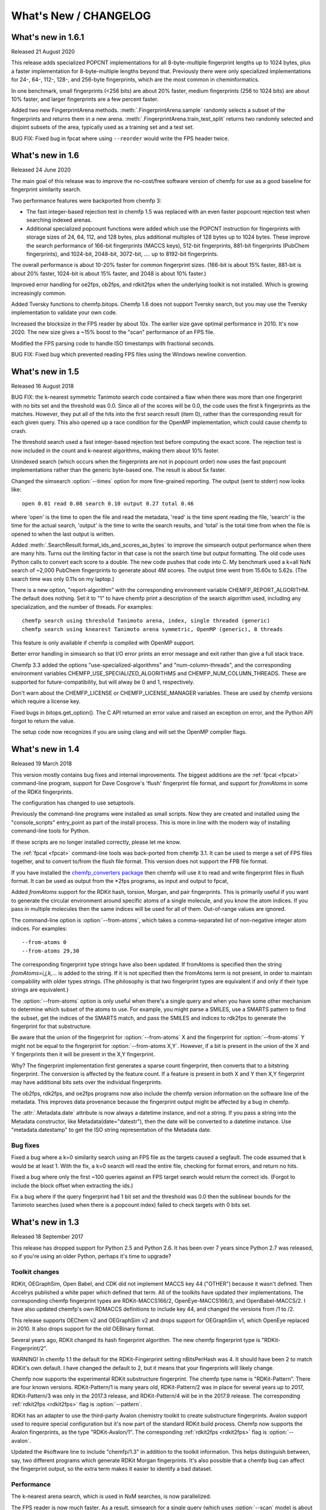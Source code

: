 .. _whats-new:

######################
What's New / CHANGELOG
######################

What's new in 1.6.1
===================

Released 21 August 2020

This release adds specialized POPCNT implementations for all
8-byte-multiple fingerprint lengths up to 1024 bytes, plus a faster
implementation for 8-byte-multiple lengths beyond that. Previously
there were only specialized implementations for 24-, 64-, 112-, 128-,
and 256-byte fingerprints, which are the most common in
cheminformatics.

In one benchmark, small fingerprints (<256 bits) are about 20% faster,
medium fingerprints (256 to 1024 bits) are about 10% faster, and
larger fingerprints are a few percent faster.

Added two new FingerprintArena
methods. :meth:`.FingerprintArena.sample` randomly selects a subset of
the fingerprints and returns them in a new arena.
:meth:`.FingerprintArena.train_test_split` returns two randomly
selected and disjoint subsets of the area, typically used as a
training set and a test set.
  
BUG FIX: Fixed bug in fpcat where using ``--reorder`` would write the
FPS header twice.


What's new in 1.6
=================

Released 24 June 2020

The main goal of this release was to improve the no-cost/free software
version of chemfp for use as a good baseline for fingerprint
similarity search.

Two performance features were backported from chemfp 3:

- The fast integer-based rejection test in chemfp 1.5 was replaced
  with an even faster popcount rejection test when searching indexed
  arenas.

- Additional specialized popcount functions were added which use the
  POPCNT instruction for fingerprints with storage sizes of 24, 64,
  112, and 128 bytes, plus additional multiples of 128 bytes up to
  1024 bytes. These improve the search performance of 166-bit
  fingerprints (MACCS keys), 512-bit fingerprints, 881-bit
  fingerprints (PubChem fingerprints), and 1024-bit, 2048-bit,
  3072-bit, .... up to 8192-bit fingerprints.

The overall performance is about 10-20% faster for common fingerprint
sizes. (166-bit is about 15% faster, 881-bit is about 20% faster,
1024-bit is about 15% faster, and 2048 is about 10% faster.)
  
Improved error handling for oe2fps, ob2fps, and rdkit2fps when the
underlying toolkit is not installed. Which is growing increasingly
common.

Added Tversky functions to chemfp.bitops. Chemfp 1.6 does not support
Tversky search, but you may use the Tversky implementation to validate
your own code.

Increased the blocksize in the FPS reader by about 10x. The earlier
size gave optimal performance in 2010. It's now 2020. The new size
gives a ~15% boost to the "scan" performance of an FPS file. 

Modified the FPS parsing code to handle ISO timestamps with
fractional seconds.

BUG FIX: Fixed bug which prevented reading FPS files using the Windows
newline convention.

What's new in 1.5
=================

Released 16 August 2018 

BUG FIX: the k-nearest symmetric Tanimoto search code contained a flaw
when there was more than one fingerprint with no bits set and the
threshold was 0.0. Since all of the scores will be 0.0, the code uses
the first k fingerprints as the matches. However, they put all of the
hits into the first search result (item 0), rather than the
corresponding result for each given query. This also opened up a race
condition for the OpenMP implementation, which could cause chemfp to
crash.

The threshold search used a fast integer-based rejection test before
computing the exact score. The rejection test is now included in the
count and k-nearest algorithms, making them about 10% faster.

Unindexed search (which occurs when the fingerprints are not in
popcount order) now uses the fast popcount implementations rather than
the generic byte-based one. The result is about 5x faster.

Changed the simsearch :option:`--times` option for more fine-grained
reporting. The output (sent to stderr) now looks like::

    open 0.01 read 0.08 search 0.10 output 0.27 total 0.46

where 'open' is the time to open the file and read the metadata,
'read' is the time spent reading the file, 'search' is the time for
the actual search, 'output' is the time to write the search results,
and 'total' is the total time from when the file is opened to when the
last output is written.

Added :meth:`.SearchResult.format_ids_and_scores_as_bytes` to improve the
simsearch output performance when there are many hits. Turns out the
limiting factor in that case is not the search time but output
formatting. The old code uses Python calls to convert each score to a
double. The new code pushes that code into C. My benchmark used a
k=all NxN search of ~2,000 PubChem fingerprints to generate about 4M
scores. The output time went from 15.60s to 5.62s. (The search time
was only 0.11s on my laptop.)

There is a new option, "report-algorithm" with the corresponding
environment variable CHEMFP_REPORT_ALGORITHM. The default does
nothing. Set it to "1" to have chemfp print a description of the
search algorithm used, including any specialization, and the number of
threads. For examples::

  chemfp search using threshold Tanimoto arena, index, single threaded (generic)
  chemfp search using knearest Tanimoto arena symmetric, OpenMP (generic), 8 threads

This feature is only available if chemfp is compiled with OpenMP
support.

Better error handling in simsearch so that I/O error prints an error
message and exit rather than give a full stack trace.

Chemfp 3.3 added the options "use-specialized-algorithms" and
"num-column-threads", and the corresponding environment variables
CHEMFP_USE_SPECIALIZED_ALGORITHMS and CHEMFP_NUM_COLUMN_THREADS. These
are supported for future-compatibility, but will alway be 0 and 1,
respectively.

Don't warn about the CHEMFP_LICENSE or CHEMFP_LICENSE_MANAGER
variables. These are used by chemfp versions which require a license key.

Fixed bugs in bitops.get_option(). The C API returned an error value
and raised an exception on error, and the Python API forgot to return
the value.

The setup code now recognizes if you are using clang and will set
the OpenMP compiler flags.


What's new in 1.4
=================

Released 19 March 2018

This version mostly contains bug fixes and internal improvements. The
biggest additions are the :ref:`fpcat <fpcat>` command-line program,
support for Dave Cosgrove's 'flush' fingerprint file format, and
support for `fromAtoms` in some of the RDKit fingerprints.

The configuration has changed to use setuptools.

Previously the command-line programs were installed as small
scripts. Now they are created and installed using the
"console_scripts" entry_point as part of the install process. This is
more in line with the modern way of installing command-line tools for
Python.

If these scripts are no longer installed correctly, please let me
know.

The :ref:`fpcat <fpcat>` command-line tools was back-ported from
chemfp 3.1. It can be used to merge a set of FPS files together, and
to convert to/from the flush file format. This version does not
support the FPB file format.

If you have installed the `chemfp_converters package
<https://pypi.python.org/pypi/chemfp-converters/>`_ then chemfp will
use it to read and write fingerprint files in flush format. It can be
used as output from the \*2fps programs, as input and output to fpcat, 

Added `fromAtoms` support for the RDKit hash, torsion, Morgan, and
pair fingerprints. This is primarily useful if you want to generate
the circular environment around specific atoms of a single molecule,
and you know the atom indices. If you pass in multiple molecules then
the same indices will be used for all of them. Out-of-range values are
ignored.

The command-line option is :option:`--from-atoms`, which takes a
comma-separated list of non-negative integer atom indices. For
examples::

        --from-atoms 0
	--from-atoms 29,30

The corresponding fingerprint type strings have also been updated. If
fromAtoms is specified then the string `fromAtoms=i,j,k,...` is added
to the string. If it is not specified then the fromAtoms term is not
present, in order to maintain compability with older types
strings. (The philosophy is that two fingerprint types are equivalent
if and only if their type strings are equivalent.)

The :option:`--from-atoms` option is only useful when there's a single
query and when you have some other mechanism to determine which subset
of the atoms to use. For example, you might parse a SMILES, use a
SMARTS pattern to find the subset, get the indices of the SMARTS
match, and pass the SMILES and indices to rdk2fps to generate the
fingerprint for that substructure.

Be aware that the union of the fingerprint for :option:`--from-atoms`
X and the fingerprint for :option:`--from-atoms` Y might not be equal
to the fingerprint for :option:`--from-atoms X,Y`. However, if a bit
is present in the union of the X and Y fingerprints then it will be
present in the X,Y fingerprint.

Why?  The fingerprint implementation first generates a sparse count
fingerprint, then converts that to a bitstring fingerprint. The
conversion is affected by the feature count. If a feature is present
in both X and Y then X,Y fingerprint may have additional bits sets
over the individual fingerprints.

The ob2fps, rdk2fps, and oe2fps programs now also include the chemfp
version information on the software line of the metadata. This
improves data provenance because the fingerprint output might be
affected by a bug in chemfp.

The :attr:`.Metadata.date` attribute is now always a datetime
instance, and not a string. If you pass a string into the Metadata
constructor, like Metadata(date="datestr"), then the date will be
converted to a datetime instance. Use "metadata.datestamp" to get the
ISO string representation of the Metadata date.

Bug fixes
---------

Fixed a bug where a k=0 similarity search using an FPS file as the
targets caused a segfault. The code assumed that k would be at least
1. With the fix, a k=0 search will read the entire file, checking for
format errors, and return no hits.

Fixed a bug where only the first ~100 queries against an FPS
target search would return the correct ids. (Forgot to include the
block offset when extracting the ids.)

Fix a bug where if the query fingerprint had 1 bit set and the
threshold was 0.0 then the sublinear bounds for the Tanimoto searches
(used when there is a popcount index) failed to check targets with 0
bits set.


What's new in 1.3
=================

Released 18 September 2017

This release has dropped support for Python 2.5 and Python 2.6. It has
been over 7 years since Python 2.7 was released, so if you're using an
older Python, perhaps it's time to upgrade?

Toolkit changes
---------------

RDKit, OEGraphSim, Open Babel, and CDK did not implement MACCS key 44
("OTHER") because it wasn't defined. Then Accelrys published a white
paper which defined that term. All of the toolkits have updated their
implementations. The corresponding chemfp fingerprint types are
RDKit-MACCS166/2, OpenEye-MACCS166/3, and OpenBabel-MACCS/2. I have
also updated chemfp's own RDMACCS definitions to include key 44, and
changed the versions from /1 to /2.

This release supports OEChem v2 and OEGraphSim v2 and drops support
for OEGraphSim v1, which OpenEye replaced in 2010. It also drops
support for the old OEBinary format.

Several years ago, RDKit changed its hash fingerprint algorithm. The
new chemfp fingerprint type is "RDKit-Fingerprint/2". 

WARNING! In chemfp 1.1 the default for the RDKit-Fingerprint setting
nBitsPerHash was 4. It should have been 2 to match RDKit's own
default. I have changed the default to 2, but it means that your
fingerprints will likely change.

Chemfp now supports the experimental RDKit substructure
fingerprint. The chemfp type name is "RDKit-Pattern". There are four
known versions. RDKit-Pattern/1 is many years old, RDKit-Pattern/2 was
in place for several years up to 2017, RDKit-Pattern/3 was only in the
2017.3 release, and RDKit-Pattern/4 will be in the 2017.9
release.  The corresponding :ref:`rdkit2fps <rdkit2fps>` flag is :option:`--pattern`.

RDKit has an adapter to use the third-party Avalon chemistry toolkit
to create substructure fingerprints. Avalon support used to require
special configuration but it's now part of the standard RDKit build
process. Chemfp now supports the Avalon fingerprints, as the type
"RDKit-Avalon/1". The corresponding :ref:`rdkit2fps <rdkit2fps>` flag is
:option:`--avalon`.

Updated the #software line to include "chemfp/1.3" in addition to the
toolkit information. This helps distinguish between, say, two
different programs which generate RDKit Morgan fingerprints. It's also
possible that a chemfp bug can affect the fingerprint output, so the
extra term makes it easier to identify a bad dataset.


Performance
-----------

The k-nearest arena search, which is used in NxM searches, is now
parallelized.

The FPS reader is now much faster. As a result, simsearch for a single
query (which uses :option:`--scan` mode) is about 40% faster, and the time for
chemfp.load_fingerprints() to create an areana is about 15% faster.

Similarity search performance for the MACCS keys, on a machine which
supports the POPCNT instruction, is now about 20-40% faster, depending
on the type of search.

Command-line tools
------------------

In chemfp 1.1 the default error handler for ob2fps, oe2fps, and
rdkit2fps was "strict". If chemfp detected that a toolkit could not
parse a structure, it would print an error message and stop
processing. This is not what most people wanted. They wanted the
processing to keep on going.

This was possible by specifying the :option:`--errors` values "report"
or "ignore", but that was extra work, and confusing.

In chemfp 1.3, the default :option:`--errors` value is "ignore", which
means chemfp will ignore any problems, not report a problem, and go on
to the next record.

However, if the record identifier is missing (for example, if the SD
title line is blank), then this will be always be reported to stderr
even under the "ignore" option. If :option:`--errors` is "strict" then
processing will stop if a record does not contain an identifier.

Added :option:`--version`. (Suggested by Noel O'Boyle.)

The ob2fps :option:`--help` now includes a description of the FP2,
FP3, FP4, and MACCS options.


API
---

Deprecated :func:`.read_structure_fingerprints`. Instead, call the
new function :func:`.read_molecule_fingerprints`. Chemfp 2.0 changed
the name to better fit its new toolkit API. This change in chemfp 1.3
helps improve forward compatibility.

The chemfp.search module implements two functions to help with
substructure fingerprint screening. The function :func:`.contains_fp`
takes a query fingerprint and finds all of the target fingerprints
which contain it. (A fingerprint x "contains" y if all the on-bits in
y are also on-bits in x.) The function :func:`.contains_arena` does the same screening for each fingerprint in a
query arena.

The new :attr:`.SearchResults.shape` attribute is a 2-element tuple
where the first is the size of the query arena and the second is the
size of the target arena. The new :meth:`.SearchResults.to_csr` method
converts the similarity scores in the SearchResults to a SciPy
compressed sparse row matrix. This can be passed to some of the
scikit-learn clustering algorithms.

Backported the FPS reader. This fixed a number of small bugs, like
reporting the wrong record line number when there was a missing
terminal newline. It also added some new features like a context
manager.

Backported the FPS writer from Python 3.0. While it is not hard to
write an FPS file yourself, the new API should make it even easier.
Among other things, it understands how to write the chemfp
:class:`.Metadata` as the header and it implements a context
manager. Here's an example of using it to find fingerprints with at
least 225 of the 881 bits set and save them in another file::

  import chemfp
  from chemfp import bitops
  with chemfp.open("pubchem_queries.fps") as reader:
    with chemfp.open_fingerprint_writer(
         "subset.fps", metadata=reader.metadata) as writer:
      for id, fp in reader:
        if bitops.byte_popcount(fp) >= 225:
          writer.write_fingerprint(id, fp)

The new FPS reader and writer, along with the chemistry toolkit
readers, support the :class:`Location` API as a way to get information
about the internal state in the readers or writers. This is another
backport from chemfp 3.0.

Backported bitops functions from chemfp 3.0. The new functions are:
:func:`.hex_contains`, :func:`.hex_contains_bit`, :func:`.hex_intersect`,
:func:`.hex_union`, :func:`.hex_difference`, :func:`.byte_hex_tanimoto`,
:func:`.byte_contains_bit`, :func:`.byte_to_bitlist`,
:func:`.byte_from_bitlist`, :func:`.hex_to_bitlist`,
:func:`.hex_from_bitlist`, :func:`.hex_encode`,
:func:`.hex_encode_as_bytes`, :func:`.hex_decode`.

The last three functions related to hex encoding and decoding are
important if you want to write code which is forward compatible for
Python 3. Under Python 3, the simple fp.encode("hex") is no longer
supported. Instead, use bitops.hex_encode("fp").

Note that the chemfp 1.x series will not become Python 3
compatible. For Python 3 support, consider purchasing a copy of chemfp
3.3.



Important bug fixes
-------------------

Fix: As described above, the RDKit-Fingerprint nBitsPerHash default changed
from 4 to 2 to match the RDKit default value.

Fix: Some of the Tanimoto calculations stored intermediate values as a
double. As a result of incorrectly ordered operations, some Tanimoto
scores were off by 1 ulp (the last bit in the double). They are now
exactly correct.

Fix: if the query fingerprint had 1 bit set and the threshold was 0.0
then the sublinear bounds for the Tanimoto searches (used when there
is a popcount index) failed to check targets with 0 bits set.

Fix: If a query had 0 bits then the k-nearest code for a symmetric
arena returned 0 matches, even when the threshold was 0.0. It now
returns the first k targets.

Fix: There was a bug in the sublinear range checks which only occurred
in the symmetric searches when the batch_size is larger than the
number of records and with a popcount just outside of the expected
range.

Configuration
-------------

The configuration of the --with-* or --without-* options (for OpenMP
and SSSE3) support, can now be specified via environment variables. In
the following, the value "0" means disable (same as "--without-\*") and
"1" means enable (same as "--with-\*")::

  CHEMFP_OPENMP -  compile for OpenMP (default: "1")
  CHEMFP_SSSE3  -  compile SSSE3 popcount support (default: "1")
  CHEMFP_AVX2   -  compile AVX2 popcount support (default: "0")

This makes it easier to do a "pip install" directly on the tar.gz file
or use chemfp under an automated testing system like tox, even when
the default options are not appropriate. For example, the default C
compiler on Mac OS X doesn't support OpenMP. If you want OpenMP
support then install gcc and specify it with the "CC". If you don't
want OpenMP support then you can do::

  CHEMFP_OPENMP=0 pip install chemfp-1.5.tar.gz

